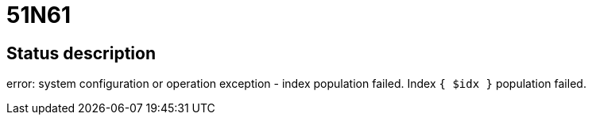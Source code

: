 = 51N61


== Status description
error: system configuration or operation exception - index population failed. Index `{ $idx }` population failed.